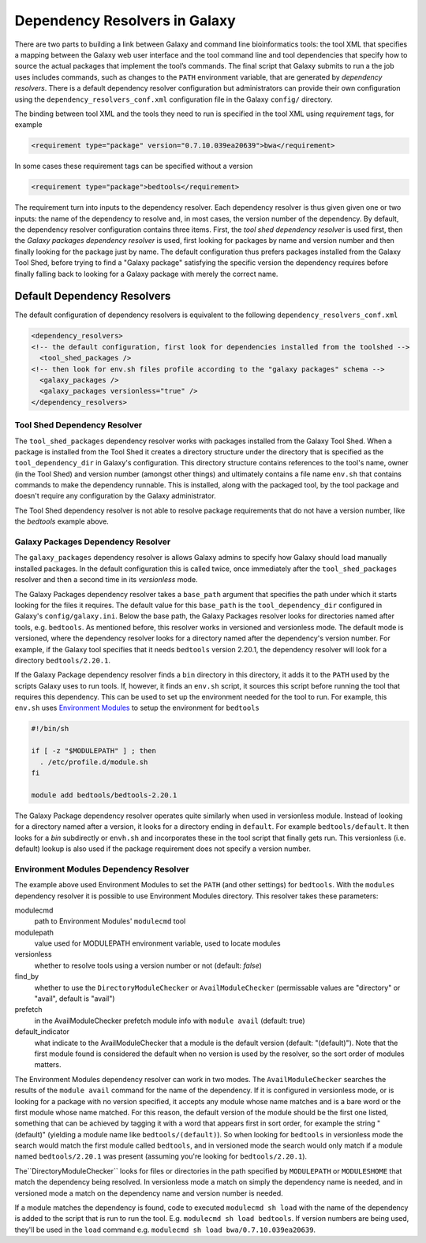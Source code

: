Dependency Resolvers in Galaxy
==============================

There are two parts to building a link between Galaxy and command line bioinformatics tools: the tool XML that
specifies a mapping between the Galaxy web user interface and the tool command line and tool dependencies that specify
how to source the actual packages that implement the tool’s commands. The final script that Galaxy submits to run a
the job uses includes commands, such as changes to the ``PATH`` environment variable, that are generated by *dependency
resolvers*. There is a default dependency resolver configuration but administrators can provide their own configuration
using the ``dependency_resolvers_conf.xml`` configuration file in the Galaxy ``config/`` directory.

The binding between tool XML and the tools they need to run is specified in the tool XML using *requirement*
tags, for example

.. code-block:: xml

    <requirement type="package" version="0.7.10.039ea20639">bwa</requirement>

In some cases these requirement tags can be specified without a version

.. code-block:: xml

    <requirement type="package">bedtools</requirement>

The requirement turn into inputs to the dependency resolver. Each dependency resolver is thus given given one or
two inputs: the name of the dependency to resolve and, in most cases, the version number of the
dependency. By default, the dependency resolver configuration contains three items. First, the
*tool shed dependency resolver* is used first, then the *Galaxy packages dependency resolver* is used, first
looking for packages by name and version number and then finally looking for the package just by name. The default
configuration thus prefers packages installed from the Galaxy Tool Shed, before trying to find a "Galaxy package"
satisfying the specific version the dependency requires before finally falling back to looking for a Galaxy package
with merely the correct name.

Default Dependency Resolvers
----------------------------

The default configuration of dependency resolvers is equivalent to the following ``dependency_resolvers_conf.xml``

.. code-block:: xml

  <dependency_resolvers>
  <!-- the default configuration, first look for dependencies installed from the toolshed -->
    <tool_shed_packages />
  <!-- then look for env.sh files profile according to the "galaxy packages" schema -->
    <galaxy_packages />
    <galaxy_packages versionless="true" />
  </dependency_resolvers>

Tool Shed Dependency Resolver
~~~~~~~~~~~~~~~~~~~~~~~~~~~~~

The ``tool_shed_packages`` dependency resolver works with packages installed from the Galaxy Tool Shed. When a package
is installed from the Tool Shed it creates a directory structure under the directory that is specified as the
``tool_dependency_dir`` in Galaxy's configuration. This directory structure contains references to the tool's name,
owner (in the Tool Shed) and version number (amongst other things) and ultimately contains a file name ``env.sh``
that contains commands to make the dependency runnable. This is installed, along with the packaged tool, by the tool
package and doesn't require any configuration by the Galaxy administrator.

The Tool Shed dependency resolver is not able to resolve package requirements that do not have a version number,
like the `bedtools` example above.

Galaxy Packages Dependency Resolver
~~~~~~~~~~~~~~~~~~~~~~~~~~~~~~~~~~~

The ``galaxy_packages`` dependency resolver is allows Galaxy admins to specify how Galaxy should load manually
installed packages. In the default configuration this is called twice, once immediately after
the ``tool_shed_packages`` resolver and then a second time in its *versionless* mode.

The Galaxy Packages dependency resolver takes a ``base_path`` argument that specifies the path under which
it starts looking for the files it requires. The default value for this ``base_path`` is the
``tool_dependency_dir`` configured in Galaxy's ``config/galaxy.ini``. Below the base path, the Galaxy Packages
resolver looks for directories named after tools, e.g. ``bedtools``. As mentioned before, this resolver
works in versioned and versionless mode. The default mode is versioned, where the dependency resolver looks for a
directory named after the dependency's version number. For example, if the Galaxy tool specifies that it
needs ``bedtools`` version 2.20.1, the dependency resolver will look for a directory ``bedtools/2.20.1``.

If the Galaxy Package dependency resolver finds a ``bin`` directory in this directory, it adds it to the ``PATH``
used by the scripts Galaxy uses to run tools. If, however, it finds an ``env.sh`` script, it sources this
script before running the tool that requires this dependency. This can be used to set up the environment
needed for the tool to run. For example, this ``env.sh`` uses `Environment Modules <http://modules.sourceforge.net/>`_
to setup the environment for ``bedtools``

.. code-block:: bash

    #!/bin/sh

    if [ -z "$MODULEPATH" ] ; then
      . /etc/profile.d/module.sh
    fi

    module add bedtools/bedtools-2.20.1

The Galaxy Package dependency resolver operates quite similarly when used in versionless module. Instead of looking
for a directory named after a version, it looks for a directory ending in ``default``. For example
``bedtools/default``. It then looks for a `bin` subdirectly or ``envh.sh`` and incorporates these in the tool
script that finally gets run. This versionless (i.e. default) lookup is also used if the package requirement
does not specify a version number.

Environment Modules Dependency Resolver
~~~~~~~~~~~~~~~~~~~~~~~~~~~~~~~~~~~~~~~

The example above used Environment Modules to set the ``PATH`` (and other settings) for ``bedtools``. With
the ``modules`` dependency resolver it is possible to use Environment Modules directory. This resolver
takes these parameters:

modulecmd
    path to Environment Modules' ``modulecmd`` tool

modulepath
    value used for MODULEPATH environment variable, used to locate modules

versionless
    whether to resolve tools using a version number or not (default: *false*)

find_by
    whether to use the ``DirectoryModuleChecker`` or ``AvailModuleChecker`` (permissable values are "directory" or "avail",
    default is "avail")

prefetch
    in the AvailModuleChecker prefetch module info with ``module avail`` (default: true)

default_indicator
    what indicate to the AvailModuleChecker that a module is the default version (default: "(default)"). Note
    that the first module found is considered the default when no version is used by the resolver, so
    the sort order of modules matters.

The Environment Modules dependency resolver can work in two modes. The ``AvailModuleChecker`` searches the results
of the ``module avail`` command for the name of the dependency. If it is configured in versionless mode,
or is looking for a package with no version specified, it accepts any module whose name matches and is a bare word
or the first module whose name matched. For this reason, the default version of the module should be the first one
listed, something that can be achieved by tagging it with a word that appears first in sort order, for example the
string "(default)" (yielding a module name like ``bedtools/(default)``). So when looking for ``bedtools`` in
versionless mode the search would match the first module called ``bedtools``, and in versioned mode the search would
only match if a module named ``bedtools/2.20.1`` was present (assuming you're looking for ``bedtools/2.20.1``).

The``DirectoryModuleChecker`` looks for files or directories in the path specified by ``MODULEPATH`` or
``MODULESHOME`` that match the dependency being resolved. In versionless mode a match on simply
the dependency name is needed, and in versioned mode a match on the dependency name and
version number is needed.

If a module matches the dependency is found, code to executed ``modulecmd sh load`` with the name of the dependency
is added to the script that is run to run the tool. E.g. ``modulecmd sh load bedtools``. If version numbers are being
used, they'll be used in the ``load`` command e.g. ``modulecmd sh load bwa/0.7.10.039ea20639``.





